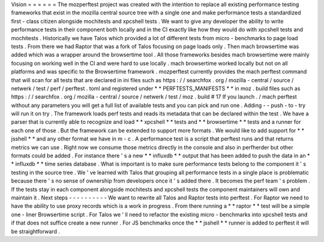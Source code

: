 Vision
=
=
=
=
=
=
The
mozperftest
project
was
created
with
the
intention
to
replace
all
existing
performance
testing
frameworks
that
exist
in
the
mozilla
central
source
tree
with
a
single
one
and
make
performance
tests
a
standardized
first
-
class
citizen
alongside
mochitests
and
xpcshell
tests
.
We
want
to
give
any
developer
the
ability
to
write
performance
tests
in
their
component
both
locally
and
in
the
CI
exactly
like
how
they
would
do
with
xpcshell
tests
and
mochitests
.
Historically
we
have
Talos
which
provided
a
lot
of
different
tests
from
micro
-
benchmarks
to
page
load
tests
.
From
there
we
had
Raptor
that
was
a
fork
of
Talos
focusing
on
page
loads
only
.
Then
mach
browsertime
was
added
which
was
a
wrapper
around
the
browsertime
tool
.
All
those
frameworks
besides
mach
browsertime
were
mainly
focusing
on
working
well
in
the
CI
and
were
hard
to
use
locally
.
mach
browsertime
worked
locally
but
not
on
all
platforms
and
was
specific
to
the
Browsertime
framework
.
mozperftest
currently
provides
the
mach
perftest
command
that
will
scan
for
all
tests
that
are
declared
in
ini
files
such
as
https
:
/
/
searchfox
.
org
/
mozilla
-
central
/
source
/
netwerk
/
test
/
perf
/
perftest
.
toml
and
registered
under
*
*
PERFTESTS_MANIFESTS
*
*
in
moz
.
build
files
such
as
https
:
/
/
searchfox
.
org
/
mozilla
-
central
/
source
/
netwerk
/
test
/
moz
.
build
#
17
If
you
launch
.
/
mach
perftest
without
any
parameters
you
will
get
a
full
list
of
available
tests
and
you
can
pick
and
run
one
.
Adding
-
-
push
-
to
-
try
will
run
it
on
try
.
The
framework
loads
perf
tests
and
reads
its
metadata
that
can
be
declared
within
the
test
.
We
have
a
parser
that
is
currently
able
to
recognize
and
load
*
*
xpcshell
*
*
tests
and
*
*
browsertime
*
*
tests
and
a
runner
for
each
one
of
those
.
But
the
framework
can
be
extended
to
support
more
formats
.
We
would
like
to
add
support
for
*
*
jsshell
*
*
and
any
other
format
we
have
in
m
-
c
.
A
performance
test
is
a
script
that
perftest
runs
and
that
returns
metrics
we
can
use
.
Right
now
we
consume
those
metrics
directly
in
the
console
and
also
in
perfherder
but
other
formats
could
be
added
.
For
instance
there
'
s
a
new
*
*
influxdb
*
*
output
that
has
been
added
to
push
the
data
in
an
*
*
influxdb
*
*
time
series
database
.
What
is
important
is
to
make
sure
performance
tests
belong
to
the
component
it
'
s
testing
in
the
source
tree
.
We
'
ve
learned
with
Talos
that
grouping
all
performance
tests
in
a
single
place
is
problematic
because
there
'
s
no
sense
of
ownership
from
developers
once
it
'
s
added
there
.
It
becomes
the
perf
team
'
s
problem
.
If
the
tests
stay
in
each
component
alongside
mochitests
and
xpcshell
tests
the
component
maintainers
will
own
and
maintain
it
.
Next
steps
-
-
-
-
-
-
-
-
-
-
We
want
to
rewrite
all
Talos
and
Raptor
tests
into
perftest
.
For
Raptor
we
need
to
have
the
ability
to
use
proxy
records
which
is
a
work
in
progress
.
From
there
running
a
*
*
raptor
*
*
test
will
be
a
simple
one
-
liner
Browsertime
script
.
For
Talos
we
'
ll
need
to
refactor
the
existing
micro
-
benchmarks
into
xpcshell
tests
and
if
that
does
not
suffice
create
a
new
runner
.
For
JS
benchmarks
once
the
*
*
jsshell
*
*
runner
is
added
to
perftest
it
will
be
straightforward
.
